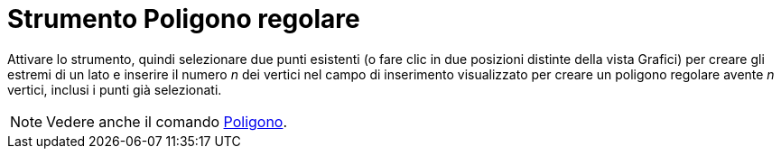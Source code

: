 = Strumento Poligono regolare
:page-en: tools/Regular_Polygon
ifdef::env-github[:imagesdir: /it/modules/ROOT/assets/images]

Attivare lo strumento, quindi selezionare due punti esistenti (o fare clic in due posizioni distinte della vista Grafici) per creare gli estremi di un lato e inserire il numero _n_ dei vertici nel campo di inserimento visualizzato per creare un poligono regolare avente _n_ vertici, inclusi i punti già selezionati.

[NOTE]
====

Vedere anche il comando xref:/commands/Poligono.adoc[Poligono].

====

